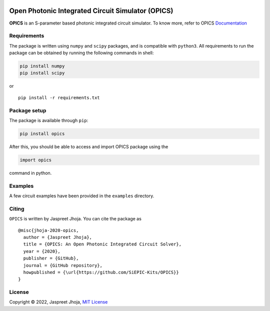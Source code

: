 
|build_badge| |license| |pypi|
==============================================

|opics_logo|

Open Photonic Integrated Circuit Simulator (OPICS)
==================================================

**OPICS** is an S-parameter based photonic integrated circuit simulator. To know more,
refer to OPICS  `Documentation <https://siepic.github.io/opics>`__

Requirements
~~~~~~~~~~~~

The package is written using ``numpy`` and ``scipy`` packages, and is
compatible with ``python3``. All requirements to run the package can be
obtained by running the following commands in shell:

.. code:: shell

   pip install numpy
   pip install scipy

or

::

   pip install -r requirements.txt

Package setup
~~~~~~~~~~~~~

The package is available through ``pip``:

.. code:: python

   pip install opics

After this, you should be able to access and import OPICS package using
the

.. code:: python

   import opics

command in python.

Examples
~~~~~~~~

A few circuit examples have been provided in the ``examples`` directory.

Citing
~~~~~~

``OPICS`` is written by Jaspreet Jhoja. You can cite the package as

::

   @misc{jhoja-2020-opics,
     author = {Jaspreet Jhoja},
     title = {OPICS: An Open Photonic Integrated Circuit Solver},
     year = {2020},
     publisher = {GitHub},
     journal = {GitHub repository},
     howpublished = {\url{https://github.com/SiEPIC-Kits/OPICS}}
   }

License
~~~~~~~

Copyright © 2022, Jaspreet Jhoja, `MIT License <https://github.com/jaspreetj/opics/blob/master/LICENSE>`__



.. |opics_logo| image:: /docs/_static/opics_logo.png

.. |pypi| image:: https://img.shields.io/pypi/v/opics?color=blue
          :target: https://pypi.python.org/pypi/opics
.. |license| image:: https://img.shields.io/badge/License-MIT-yellow.svg
            :target: https://github.com/jaspreetj/opics/blob/master/LICENSE
.. |build_badge| image:: https://github.com/jaspreetj/opics/actions/workflows/CI.yml/badge.svg?branch=master
                 :target: https://github.com/jaspreetj/opics/actions/workflows/CI.yml
